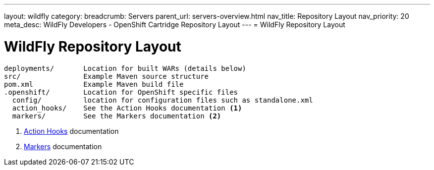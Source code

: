---
layout: wildfly
category:
breadcrumb: Servers
parent_url: servers-overview.html
nav_title: Repository Layout
nav_priority: 20
meta_desc: WildFly Developers - OpenShift Cartridge Repository Layout
---
= WildFly Repository Layout

[float]
= WildFly Repository Layout

[source]
--
deployments/       Location for built WARs (details below)
src/               Example Maven source structure
pom.xml            Example Maven build file
.openshift/        Location for OpenShift specific files
  config/          location for configuration files such as standalone.xml
  action_hooks/    See the Action Hooks documentation <1>
  markers/         See the Markers documentation <2>
--
<1> link:managing-action-hooks.html[Action Hooks] documentation
<2> link:wildfly-markers.html[Markers] documentation
